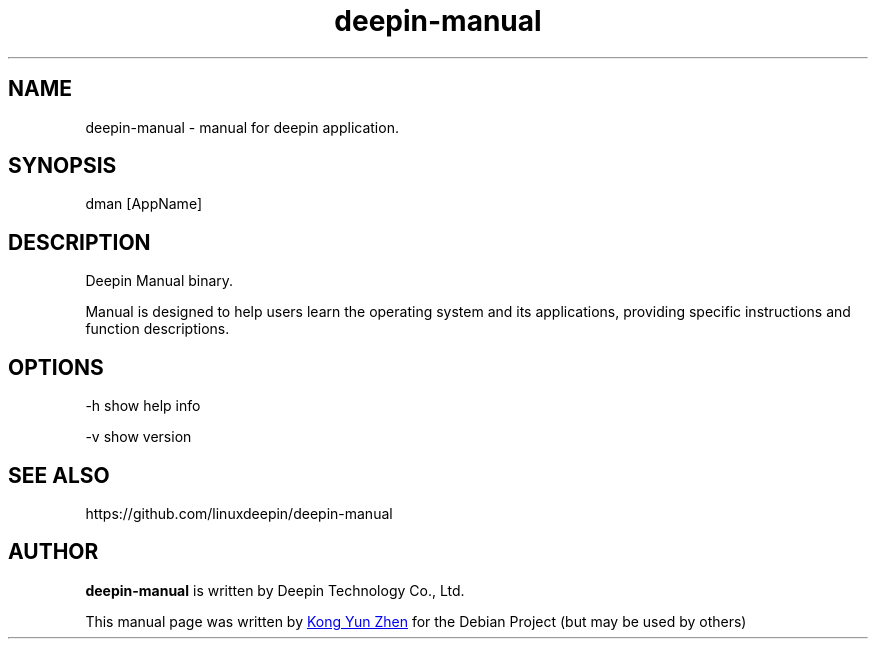 .\"                                      Hey, EMACS: -*- nroff -*-
.\" (C) Copyright 2021 UnionTech Software Technology Co., Ltd.
.\"
.TH "deepin-manual" "1" "2021-3-11" "Deepin"
.\" Please adjust this date whenever revising the manpage.
.\"
.\" Some roff macros, for reference:
.\" .nh        disable hyphenation
.\" .hy        enable hyphenation
.\" .ad l      left justify
.\" .ad b      justify to both left and right margins
.\" .nf        disable filling
.\" .fi        enable filling
.\" .br        insert line break
.\" .sp <n>    insert n+1 empty lines
.\" for manpage-specific macros, see man(7)
.SH NAME
deepin-manual \- manual for deepin application.
.SH SYNOPSIS
dman [AppName]
.SH DESCRIPTION
Deepin Manual binary.
.PP
Manual is designed to help users learn the operating system and its applications, providing specific instructions and function descriptions.
.SH OPTIONS
.PP 
-h   show help info
.PP
-v   show version
.SH SEE ALSO
https://github.com/linuxdeepin/deepin-manual
.SH AUTHOR
.PP
.B deepin-manual
is written by Deepin Technology Co., Ltd.
.PP
This manual page was written by
.MT kongyunzhen@\:uniontech.com
Kong Yun Zhen
.ME
for the Debian Project (but may be used by others)
